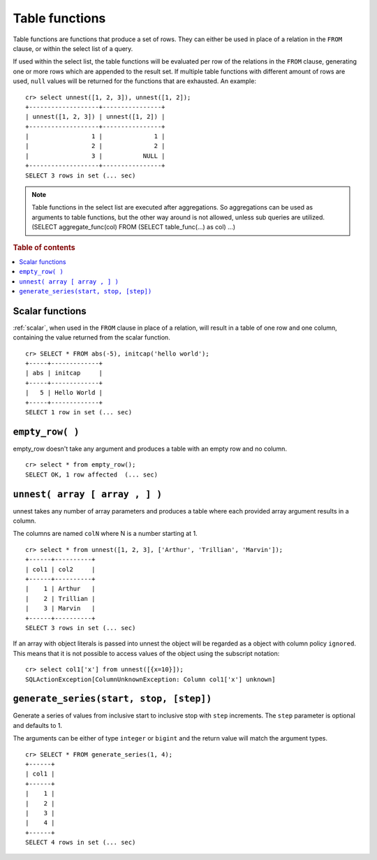 .. highlight:: psql

.. _ref-table-functions:

===============
Table functions
===============

Table functions are functions that produce a set of rows.
They can either be used in place of a relation in the ``FROM`` clause,
or within the select list of a query.

If used within the select list, the table functions will be evaluated
per row of the relations in the ``FROM`` clause,
generating one or more rows which are appended to the result set.
If multiple table functions with different amount of rows are used, ``null``
values will be returned for the functions that are exhausted. An example::


    cr> select unnest([1, 2, 3]), unnest([1, 2]);
    +-------------------+----------------+
    | unnest([1, 2, 3]) | unnest([1, 2]) |
    +-------------------+----------------+
    |                 1 |              1 |
    |                 2 |              2 |
    |                 3 |           NULL |
    +-------------------+----------------+
    SELECT 3 rows in set (... sec)


.. note::

    Table functions in the select list are executed after aggregations. So
    aggregations can be used as arguments to table functions, but the other way
    around is not allowed, unless sub queries are utilized.
    (SELECT aggregate_func(col) FROM (SELECT table_func(...) as col) ...)

.. rubric:: Table of contents

.. contents::
   :local:

.. _table-functions-scalar:

Scalar functions
================

:ref:`scalar`, when used in the ``FROM`` clause in place of a relation,
will result in a table of one row and one column, containing the value
returned from the scalar function.

::

    cr> SELECT * FROM abs(-5), initcap('hello world');
    +-----+-------------+
    | abs | initcap     |
    +-----+-------------+
    |   5 | Hello World |
    +-----+-------------+
    SELECT 1 row in set (... sec)


``empty_row( )``
================
empty_row doesn't take any argument and produces a table with an empty row and
no column.

::

    cr> select * from empty_row();
    SELECT OK, 1 row affected  (... sec)


.. _unnest:

``unnest( array [ array , ] )``
===============================

unnest takes any number of array parameters and produces a table where each
provided array argument results in a column.

The columns are named ``colN`` where N is a number starting at 1.

::

    cr> select * from unnest([1, 2, 3], ['Arthur', 'Trillian', 'Marvin']);
    +------+----------+
    | col1 | col2     |
    +------+----------+
    |    1 | Arthur   |
    |    2 | Trillian |
    |    3 | Marvin   |
    +------+----------+
    SELECT 3 rows in set (... sec)

If an array with object literals is passed into unnest the object will be
regarded as a object with column policy ``ignored``. This means that it is not
possible to access values of the object using the subscript notation::

    cr> select col1['x'] from unnest([{x=10}]);
    SQLActionException[ColumnUnknownException: Column col1['x'] unknown]

.. table-functions-generate-series:

``generate_series(start, stop, [step])``
========================================

Generate a series of values from inclusive start to inclusive stop with
``step`` increments.
The ``step`` parameter is optional and defaults to 1.

The arguments can be either of type ``integer`` or ``bigint`` and the return
value will match the argument types.

::

    cr> SELECT * FROM generate_series(1, 4);
    +------+
    | col1 |
    +------+
    |    1 |
    |    2 |
    |    3 |
    |    4 |
    +------+
    SELECT 4 rows in set (... sec)
